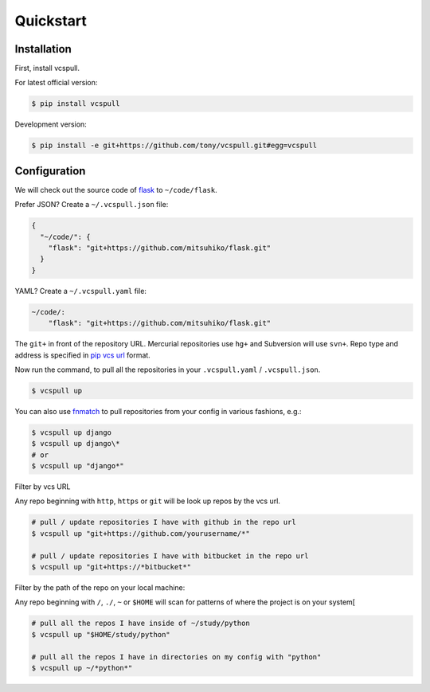 .. _quickstart:

==========
Quickstart
==========

Installation
------------

First, install vcspull.

For latest official version:

.. code-block:: bash

    $ pip install vcspull

Development version:

.. code-block:: bash

    $ pip install -e git+https://github.com/tony/vcspull.git#egg=vcspull

Configuration
-------------

.. seealso:: :ref:`examples`.

We will check out the source code of `flask`_ to ``~/code/flask``.

Prefer JSON? Create a ``~/.vcspull.json`` file:

.. code-block:: json

    {
      "~/code/": {
        "flask": "git+https://github.com/mitsuhiko/flask.git"
      }
    }

YAML? Create a ``~/.vcspull.yaml`` file:

.. code-block:: yaml

    ~/code/:
        "flask": "git+https://github.com/mitsuhiko/flask.git"

The ``git+`` in front of the repository URL. Mercurial repositories use 
``hg+`` and Subversion will use ``svn+``. Repo type and address is
specified in `pip vcs url`_ format.

Now run the command, to pull all the repositories in your
``.vcspull.yaml`` / ``.vcspull.json``.

.. code-block:: bash

    $ vcspull up

You can also use `fnmatch`_ to pull repositories from your config in
various fashions, e.g.:

.. code-block:: bash
   
   $ vcspull up django
   $ vcspull up django\*
   # or
   $ vcspull up "django*"
   
Filter by vcs URL

Any repo beginning with ``http``, ``https`` or ``git`` will be look up
repos by the vcs url.

.. code-block:: bash
   
   # pull / update repositories I have with github in the repo url
   $ vcspull up "git+https://github.com/yourusername/*"

   # pull / update repositories I have with bitbucket in the repo url
   $ vcspull up "git+https://*bitbucket*"
   
Filter by the path of the repo on your local machine:

Any repo beginning with ``/``, ``./``, ``~`` or ``$HOME`` will scan
for patterns of where the project is on your system[

.. code-block:: bash
   
   # pull all the repos I have inside of ~/study/python
   $ vcspull up "$HOME/study/python"

   # pull all the repos I have in directories on my config with "python"
   $ vcspull up ~/*python*"
   
.. _pip vcs url: http://www.pip-installer.org/en/latest/logic.html#vcs-support
.. _flask: http://flask.pocoo.org/
.. _fnmatch: http://pubs.opengroup.org/onlinepubs/009695399/functions/fnmatch.html

